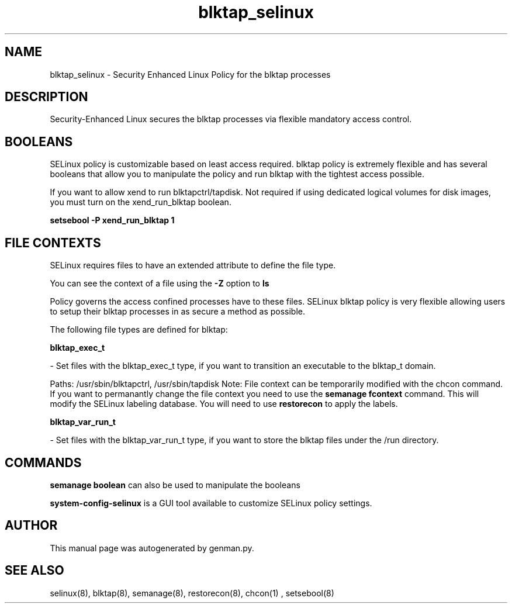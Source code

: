 .TH  "blktap_selinux"  "8"  "blktap" "dwalsh@redhat.com" "blktap SELinux Policy documentation"
.SH "NAME"
blktap_selinux \- Security Enhanced Linux Policy for the blktap processes
.SH "DESCRIPTION"

Security-Enhanced Linux secures the blktap processes via flexible mandatory access
control.  

.SH BOOLEANS
SELinux policy is customizable based on least access required.  blktap policy is extremely flexible and has several booleans that allow you to manipulate the policy and run blktap with the tightest access possible.


.PP
If you want to allow xend to run blktapctrl/tapdisk. Not required if using dedicated logical volumes for disk images, you must turn on the xend_run_blktap boolean.

.EX
.B setsebool -P xend_run_blktap 1
.EE

.SH FILE CONTEXTS
SELinux requires files to have an extended attribute to define the file type. 
.PP
You can see the context of a file using the \fB\-Z\fP option to \fBls\bP
.PP
Policy governs the access confined processes have to these files. 
SELinux blktap policy is very flexible allowing users to setup their blktap processes in as secure a method as possible.
.PP 
The following file types are defined for blktap:


.EX
.B blktap_exec_t 
.EE

- Set files with the blktap_exec_t type, if you want to transition an executable to the blktap_t domain.

.br
Paths: 
/usr/sbin/blktapctrl, /usr/sbin/tapdisk
Note: File context can be temporarily modified with the chcon command.  If you want to permanantly change the file context you need to use the 
.B semanage fcontext 
command.  This will modify the SELinux labeling database.  You will need to use
.B restorecon
to apply the labels.


.EX
.B blktap_var_run_t 
.EE

- Set files with the blktap_var_run_t type, if you want to store the blktap files under the /run directory.

.SH "COMMANDS"

.B semanage boolean
can also be used to manipulate the booleans

.PP
.B system-config-selinux 
is a GUI tool available to customize SELinux policy settings.

.SH AUTHOR	
This manual page was autogenerated by genman.py.

.SH "SEE ALSO"
selinux(8), blktap(8), semanage(8), restorecon(8), chcon(1)
, setsebool(8)